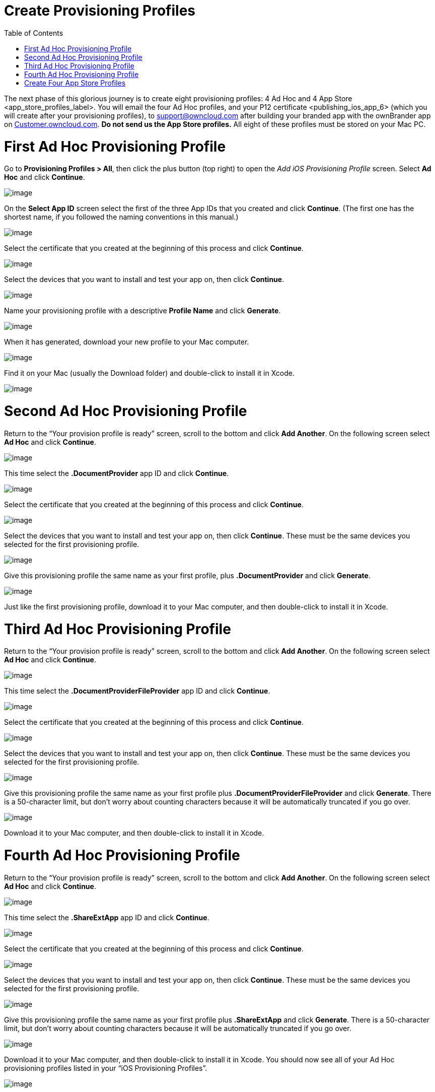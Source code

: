 Create Provisioning Profiles
============================
:toc:

The next phase of this glorious journey is to create eight provisioning profiles: 4 Ad Hoc and 4 App Store <app_store_profiles_label>. You will email the four Ad Hoc profiles, and your P12 certificate <publishing_ios_app_6> (which you will create after your provisioning profiles), to support@owncloud.com after building your branded app with the ownBrander app on https://customer.owncloud.com/owncloud[Customer.owncloud.com]. *Do not send us the App Store profiles.* All eight of these profiles must be stored on your Mac PC.

[[first-ad-hoc-provisioning-profile]]
= First Ad Hoc Provisioning Profile

Go to *Provisioning Profiles > All*, then click the plus button (top right) to open the _Add iOS Provisioning Profile_ screen. Select *Ad Hoc* and click *Continue*.

image:images/cert-35.png[image]

On the *Select App ID* screen select the first of the three App IDs that you created and click *Continue*. (The first one has the shortest name, if you followed the naming conventions in this manual.)

image:images/cert-36.png[image]

Select the certificate that you created at the beginning of this process and click *Continue*.

image:images/cert-38.png[image]

Select the devices that you want to install and test your app on, then click *Continue*.

image:images/cert-39.png[image]

Name your provisioning profile with a descriptive *Profile Name* and click *Generate*.

image:images/cert-40.png[image]

When it has generated, download your new profile to your Mac computer.

image:images/cert-50.png[image]

Find it on your Mac (usually the Download folder) and double-click to install it in Xcode.

image:images/cert-41.png[image]

[[second-ad-hoc-provisioning-profile]]
= Second Ad Hoc Provisioning Profile

Return to the ``Your provision profile is ready'' screen, scroll to the bottom and click *Add Another*. On the following screen select *Ad Hoc* and click *Continue*.

image:images/cert-35.png[image]

This time select the *.DocumentProvider* app ID and click *Continue*.

image:images/cert-42.png[image]

Select the certificate that you created at the beginning of this process and click *Continue*.

image:images/cert-43.png[image]

Select the devices that you want to install and test your app on, then click *Continue*. These must be the same devices you selected for the first provisioning profile.

image:images/cert-39.png[image]

Give this provisioning profile the same name as your first profile, plus *.DocumentProvider* and click *Generate*.

image:images/cert-44.png[image]

Just like the first provisioning profile, download it to your Mac computer, and then double-click to install it in Xcode.

[[third-ad-hoc-provisioning-profile]]
= Third Ad Hoc Provisioning Profile

Return to the ``Your provision profile is ready'' screen, scroll to the bottom and click *Add Another*. On the following screen select *Ad Hoc* and click *Continue*.

image:images/cert-35.png[image]

This time select the *.DocumentProviderFileProvider* app ID and click *Continue*.

image:images/cert-60.png[image]

Select the certificate that you created at the beginning of this process and click *Continue*.

image:images/cert-43.png[image]

Select the devices that you want to install and test your app on, then click *Continue*. These must be the same devices you selected for the first provisioning profile.

image:images/cert-39.png[image]

Give this provisioning profile the same name as your first profile plus *.DocumentProviderFileProvider* and click *Generate*. There is a 50-character limit, but don’t worry about counting characters because it will be automatically truncated if you go over.

image:images/cert-47.png[image]

Download it to your Mac computer, and then double-click to install it in Xcode.

[[fourth-ad-hoc-provisioning-profile]]
= Fourth Ad Hoc Provisioning Profile

Return to the ``Your provision profile is ready'' screen, scroll to the bottom and click *Add Another*. On the following screen select *Ad Hoc* and click *Continue*.

image:images/cert-35.png[image]

This time select the *.ShareExtApp* app ID and click *Continue*.

image:images/cert-46.png[image]

Select the certificate that you created at the beginning of this process and click *Continue*.

image:images/cert-43.png[image]

Select the devices that you want to install and test your app on, then click *Continue*. These must be the same devices you selected for the first provisioning profile.

image:images/cert-39.png[image]

Give this provisioning profile the same name as your first profile plus *.ShareExtApp* and click *Generate*. There is a 50-character limit, but don’t worry about counting characters because it will be automatically truncated if you go over.

image:images/cert-58.png[image]

Download it to your Mac computer, and then double-click to install it in Xcode. You should now see all of your Ad Hoc provisioning profiles listed in your ``iOS Provisioning Profiles''.

image:images/cert-59.png[image]

[[create-four-app-store-profiles]]
= Create Four App Store Profiles

Creating your four App Store profiles is the same as creating your Ad Hoc profiles, except that when you start you check the App Store checkbox, and you won’t select testing devices.

image:images/cert-62.png[image]

When you’re finished, you’ll have eight new provisioning profiles. Remember, when you build your app on ownBuilder you only send in the four Ad Hoc profiles, plus your P12 certificate.

image:images/cert-61.png[image]

Go to the next page to learn how to create your P12 certificate 
<publishing_ios_app_6>.
